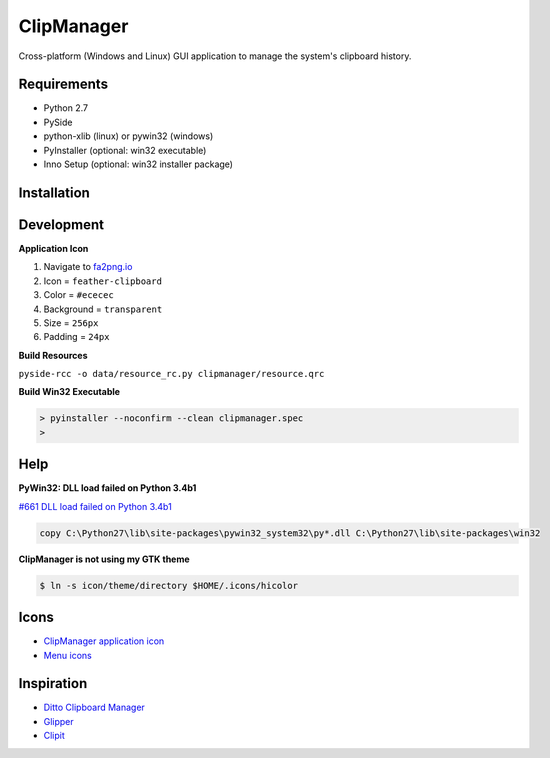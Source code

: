 ClipManager
===========

.. image:: https://travis-ci.org/scottwernervt/clipmanager.svg?branch=master
   :target: https://travis-ci.org/scottwernervt/clipmanager

.. image:: https://img.shields.io/badge/license-BSD-blue.svg
   :target: /LICENSE

.. image:: https://api.codeclimate.com/v1/badges/80e08076df90e2c5e23a/maintainability
    :target: https://codeclimate.com/github/scottwernervt/clipmanager/maintainability

Cross-platform (Windows and Linux) GUI application to manage the system's
clipboard history.

.. image:: https://i.imgur.com/NSVFd3b.png
   :alt: Main application screenshot
   :target: https://i.imgur.com/NSVFd3b.png

Requirements
------------

* Python 2.7
* PySide
* python-xlib (linux) or pywin32 (windows)
* PyInstaller (optional: win32 executable)
* Inno Setup (optional: win32 installer package)

Installation
------------


Development
-----------

**Application Icon**

#. Navigate to `fa2png.io <http://fa2png.io/>`_
#. Icon = ``feather-clipboard``
#. Color = ``#ececec``
#. Background = ``transparent``
#. Size = ``256px``
#. Padding = ``24px``

**Build Resources**

``pyside-rcc -o data/resource_rc.py clipmanager/resource.qrc``

**Build Win32 Executable**


.. code:: bash

    > pyinstaller --noconfirm --clean clipmanager.spec
    >

Help
----

**PyWin32: DLL load failed on Python 3.4b1**

`#661 DLL load failed on Python 3.4b1 <https://sourceforge.net/p/pywin32/bugs/661/>`_

.. code:: bash

    copy C:\Python27\lib\site-packages\pywin32_system32\py*.dll C:\Python27\lib\site-packages\win32

**ClipManager is not using my GTK theme**

.. code:: bash

    $ ln -s icon/theme/directory $HOME/.icons/hicolor

Icons
-----

* `ClipManager application icon <https://github.com/feathericons/feather>`_
* `Menu icons <https://github.com/horst3180/arc-icon-theme>`_

Inspiration
-----------

* `Ditto Clipboard Manager <http://ditto-cp.sourceforge.net/>`_
* `Glipper <https://launchpad.net/glipper>`_
* `Clipit <http://clipit.rspwn.com/>`_
